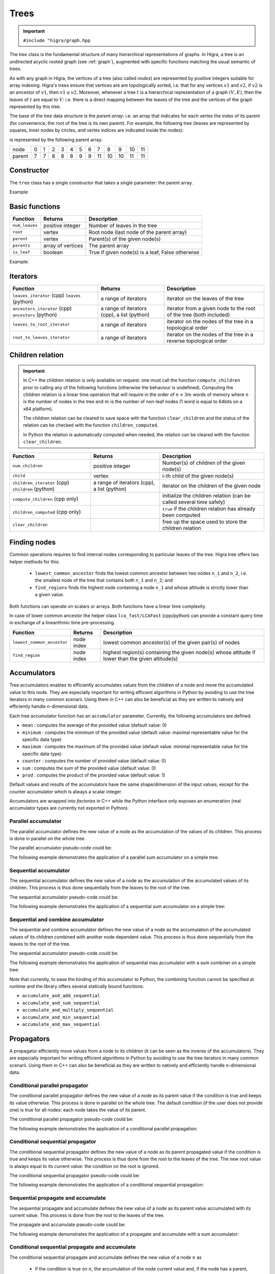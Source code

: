 .. _tree:

Trees
=====

.. important::

    ``#include "higra/graph.hpp``

The `tree` class is the fundamental structure of many hierarchical representations of graphs.
In Higra, a tree is an undirected acyclic rooted graph (see :ref:`graph`), augmented with specific functions
matching the usual semantic of trees.

As with any graph in Higra, the vertices of a tree (also called *nodes*) are represented by positive integers suitable
for array indexing.
Higra's trees ensure that vertices are are topologically sorted, i.e. that for any vertices :math:`v1` and :math:`v2`, if
:math:`v2` is an ancestor of :math:`v1`, then :math:`v1\le v2`. Moreover, whenever a tree :math:`t` is a hierarchical
representation of a graph :math:`(V, E)`, then the leaves of :math:`t` are equal to :math:`V`: i.e. there is a direct
mapping between the leaves of the tree and the vertices of the graph represented by this tree.

The base of the `tree` data structure is the `parent array`: i.e. an array that indicates for each vertex the index of
its parent (for convenience, the root of the tree is its own parent).
For example, the following tree (leaves are represented by squares, inner nodes by circles, and vertex indices are
indicated inside the nodes):

.. image:: fig/tree.svg
    :align: center

is represented by the following parent array:

.. csv-table::

       node , 0 , 1 , 2 , 3 , 4 , 5 , 6 , 7 , 8 , 9 , 10 , 11
       parent , 7 , 7 , 8 , 8 , 8 , 9 , 9 , 11 , 10 , 10 , 11 , 11

Constructor
-----------

The ``tree`` class has a single constructor that takes a single parameter: the parent array.

Example:

.. tabs::

    .. tab:: python

        .. code-block:: python
            :linenos:

            import higra as hg

            # creates the tree shown in the figure above
            g = hg.Tree((7, 7, 8, 8, 8, 9, 9, 11, 10, 10, 11, 11))

    .. tab:: c++

        .. code-block:: cpp
            :linenos:

            #include "higra/graph.hpp"
            using namespace hg;

            // creates the tree shown in the figure above
            tree t({7, 7, 8, 8, 8, 9, 9, 11, 10, 10, 11, 11});

Basic functions
---------------

.. list-table::
    :header-rows: 1

    *   - Function
        - Returns
        - Description
    *   - ``num_leaves``
        - positive integer
        - Number of leaves in the tree
    *   - ``root``
        - vertex
        - Root node (last node of the parent array)
    *   - ``parent``
        - vertex
        - Parent(s) of the given node(s)
    *   - ``parents``
        - array of vertices
        - The parent array
    *   - ``is_leaf``
        - boolean
        - True if given node(s) is a leaf, False otherwise



Example:

.. tabs::

    .. tab:: python

        .. code-block:: python
            :linenos:

            # creates the tree shown in the figure above
            t = hg.Tree((7, 7, 8, 8, 8, 9, 9, 11, 10, 10, 11, 11))

            t.num_leaves()              # 7
            t.root()                    # 11

            t.parent(2)                 # 8
            t.parent((0, 11, 8))       # array {7, 11, 10}
            t.parents()                 # array {7, 7, 8, 8, 8, 9, 9, 11, 10, 10, 11, 11}

            t.is_leaf(4)                # True
            t.is_leaf(5)                # False
            t.is_leaf((0, 11, 8))       # array {True, False, False}

    .. tab:: c++

        .. code-block:: cpp
            :linenos:

            // creates the tree shown in the figure above
            tree t({7, 7, 8, 8, 8, 9, 9, 11, 10, 10, 11, 11});

            // two set of vertices
            array_1d<index_t> vertices{0, 11, 8};
            array_1d<index_t> vertices2{8, 11, 7};

            num_leaves(t);              // 7
            root(t);                    // 11

            parent(2, t);               // 8
            parent(vertices, t);        // array {7, 11, 10}
            parents(t);                 // array {7, 7, 8, 8, 8, 9, 9, 11, 10, 10, 11, 11}

            is_leaf(4, t);              // true
            is_leaf(5, t);              // false
            is_leaf(vertices, t);       // array {true, false, false}


Iterators
---------

.. list-table::
    :header-rows: 1

    *   - Function
        - Returns
        - Description
    *   - ``leaves_iterator`` (cpp) ``leaves`` (python)
        - a range of iterators
        - iterator on the leaves of the tree
    *   - ``ancestors_iterator`` (cpp) ``ancestors`` (python)
        - a range of iterators (cpp), a list (python)
        - iterator from a given node to the root of the tree (both included)
    *   - ``leaves_to_root_iterator``
        - a range of iterators
        - iterator on the nodes of the tree in a topological order
    *   - ``root_to_leaves_iterator``
        - a range of iterators
        - iterator on the nodes of the tree in a reverse topological order



.. tabs::

    .. tab:: python

        .. code-block:: python
            :linenos:

            # creates the tree shown in the figure above
            t = hg.Tree((7, 7, 8, 8, 8, 9, 9, 11, 10, 10, 11, 11))

            for n in t.leaves():
                ... # 0, 1, 2, ..., 6

            for n in t.ancestors(8):
                ... # 8, 10, 11

            for n in t.leaves_to_root_iterator(
                    include_leaves = True, # optional: include (default) or exclude leaves from the iterator
                    include_root = True): # optional: include (default) or exclude root from the iterator
                ... // 0, 1, 2, ..., 11

            for n in t.leaves_to_root_iterator(
                    include_leaves = False,
                    include_root = False):
                ... // 7, 8, 9, 10

            for n in t.root_to_leaves_iterator(
                    include_leaves = True, # optional: include (default) or exclude leaves from the iterator
                    include_root = True): # optional: include (default) or exclude root from the iterator
                ... // 11, 10, 9, ..., 0

            for n in t.root_to_leaves_iterator(
                    include_leaves = False,
                    include_root = False):
                ... // 10, 9, 8, 7

    .. tab:: c++

        .. code-block:: cpp
            :linenos:

            // creates the tree shown in the figure above
            tree t({7, 7, 8, 8, 8, 9, 9, 11, 10, 10, 11, 11});

            for(auto n: leaves_iterator(t)){
                ... // 0, 1, 2, ..., 6
            }

            for(auto n: ancestors_iterator(8, t)){
                ... // 8, 10, 11
            }

            for(auto n: leaves_to_root_iterator(t,
                    leaves_it::include /* optional: include (default) or exclude leaves from the iterator*/,
                    root_it::include /* optional: include (default) or exclude root from the iterator*/)){
                ... // 0, 1, 2, ..., 11
            }

            for(auto n: leaves_to_root_iterator(t,
                    leaves_it::exclude,
                    root_it::exclude)){
                    ... // 7, 8, 9, 10
            }

            for(auto n: root_to_leaves_iterator(t,
                    leaves_it::include /* optional: include (default) or exclude leaves from the iterator*/,
                    root_it::include /* optional: include (default) or exclude root from the iterator*/)){
                ... // 11, 10, 9, ..., 0
            }

            for(auto n: root_to_leaves_iterator(t,
                    leaves_it::exclude,
                    root_it::exclude)){
                    ... // 10, 9, 8, 7
            }


.. _tree children:

Children relation
-----------------


.. important::

    In C++ the children relation is only available on request: one must call the function ``compute_children`` prior
    to calling any of the following functions (otherwise the behaviour is undefined). Computing the children relation
    is a linear time operation that will require in the order of :math:`n + 3m` words of memory where :math:`n` is the number
    of nodes in the tree and :math:`m` is the number of non-leaf nodes (1 word is equal to 64bits on a x64 platform).

    The children relation can be cleared to save space with the function ``clear_children`` and the status of the relation
    can be checked with the function ``children_computed``.

    In Python the relation is automatically computed when needed, the relation can be cleared with the function ``clear_children``.

.. list-table::
    :header-rows: 1

    *   - Function
        - Returns
        - Description
    *   - ``num_children``
        - positive integer
        - Number(s) of children of the given node(s)
    *   - ``child``
        - vertex
        - i-th child of the given node(s)
    *   - ``children_iterator`` (cpp) ``children`` (python)
        - a range of iterators (cpp), a list (python)
        - iterator on the children of the given node
    *   - ``compute_children`` (cpp only)
        -
        - initialize the children relation (can be called several time safely)
    *   - ``children_computed`` (cpp only)
        -
        - ``true`` if the children relation has already been computed
    *   - ``clear_children``
        -
        - free up the space used to store the children relation


.. tabs::

    .. tab:: python

        .. code-block:: python
            :linenos:

            # creates the tree shown in the figure above
            t = hg.Tree((7, 7, 8, 8, 8, 9, 9, 11, 10, 10, 11, 11))

            t.num_children(8)           # 3
            t.num_children((0, 11, 8))  # array {0, 2, 3}

            t.child(1, 11)              # 10
            t.child(0, (8, 11, 7))      # array {2, 7, 0}

            for n in t.children(8):
                ... # 2, 3, 4


    .. tab:: c++

        .. code-block:: cpp
            :linenos:

            // creates the tree shown in the figure above
            tree t({7, 7, 8, 8, 8, 9, 9, 11, 10, 10, 11, 11});

            // IMPORTANT: compute the children relation first
            t.compute_children();

            t.children_computed();      // true

            // two set of vertices
            array_1d<index_t> vertices{0, 11, 8};
            array_1d<index_t> vertices2{8, 11, 7};

            num_children(8, t);         // 3
            num_children(vertices, t);  // array {0, 2, 3}

            child(1, 11, t);            // 10
            child(0, vertices2, t);     // array {2, 7, 0}

            for(auto n: children_iterator(t, 8)){
                ... // 2, 3, 4
            }

            // only if you lack memory and if you are sure that the children relation is not needed anymore
            t.clear_children();


Finding nodes
-------------

Common operations requires to find internal nodes corresponding to particular leaves of the tree.
Higra tree offers two helper methods for this:

  - ``lowest_common_ancestor`` finds the lowest common ancestor between two nodes ``n_1`` and ``n_2``, i.e.
    the smallest node of the tree that contains both ``n_1`` and ``n_2``; and
  - ``find_regions`` finds the highest node containing a node ``n_1`` and whose altitude is strictly lower than a given value.


Both functions can operate on scalars or arrays.
Both functions have a linear time complexity.

In case of lower common ancestor the helper class ``lca_fast/LCAFast`` (cpp/python) can provide a constant query time in exchange of a
linearithmic time pre-processing.

.. list-table::
    :header-rows: 1

    *   - Function
        - Returns
        - Description
    *   - ``lowest_common_ancestor``
        - node index
        - lowest common ancestor(s) of the given pair(s) of nodes
    *   - ``find_region``
        - node index
        - highest region(s) containing the given node(s) whose altitude if lower than the given altitude(s)


.. tabs::

    .. tab:: python

        .. code-block:: python
            :linenos:

                # tree node altitudes
                altitudes = numpy.asarray((0, 0, 0, 0, 0, 0, 0, 1, 1, 2, 4, 5))

                lca = t.lowest_common_ancestor(2, 5)                    # 10
                lcas = t.lowest_common_ancestor((2, 8, 0), (5, 6, 11))  # (10, 10, 11)

                // vertices and altitudes
                auto r = t.find_region((2, 8, 0), (1, 6, 2), altitudes) # (2, 11, 7)

    .. tab:: c++

        .. code-block:: cpp
            :linenos:

                // tree node altitudes
                array_1d<double> altitudes{0, 0, 0, 0, 0, 0, 0, 1, 1, 2, 4, 5};

                // two set of vertices
                array_1d<index_t> vertices1{2, 8, 0};
                array_1d<index_t> vertices2{5, 6, 11};

                auto lca = lowest_common_ancestor(2, 5, t);                    // 10
                auto lcas = lowest_common_ancestor(vertices1, vertices2, t);   // {10, 10, 11}

                // vertices and altitudes
                array_1d<index_t> vertices3{2, 8, 0};
                array_1d<double> alts{1, 6, 2};
                auto r = find_region(vertices, alts, altitudes, t);             // {2, 11, 7}




Accumulators
------------

Tree accumulators enables to efficiently accumulates values from the children of a node and move the accumulated value to this node.
They are especially important for writing efficient algorithms in Python by avoiding to use the tree iterators in many common scenarii.
Using them in C++ can also be beneficial as they are written to natively and efficiently handle n-dimensional data.

Each tree accumulator function has an ``accumulator`` parameter.
Currently, the following accumulators are defined:

- ``mean`` : computes the average of the provided value (default value: 0)
- ``minimum`` : computes the minimum of the provided value (default value: maximal representable value for the specific data type)
- ``maximum`` : computes the maximum of the provided value (default value: minimal representable value for the specific data type)
- ``counter`` : computes the number of provided value (default value: 0)
- ``sum`` : computes the sum of the provided value (default value: 0)
- ``prod`` : computes the product of the provided value (default value: 1)

Default values and results of the accumulators have the same shape/dimension of the input values, except for the counter accumulator which is always a scalar integer.

Accumulators are wrapped into *factories* in C++ while the Python interface only exposes an enumeration (real accumulator types are currently not exported in Python).

.. tabs::

    .. tab:: python

        .. code-block:: python
            :linenos:

            acc = hg.Accumulators.sum

    .. tab:: c++

        .. code-block:: cpp
            :linenos:

            auto acc = accumulator_sum();


Parallel accumulator
~~~~~~~~~~~~~~~~~~~~

The parallel accumulator defines the new value of a node as the accumulation of the values of its children.
This process is done in parallel on the whole tree.

The parallel accumulator pseudo-code could be:

.. code-block:: python
    :linenos:

    # input: a tree t
    # input: an attribute att on the nodes of t
    # input: an accumulator acc

    output = empty_like(input)

    for each node n of t:
        output[n] = acc(input[t.children(n)])

    return output

The following example demonstrates the application of a parallel sum accumulator on a simple tree:

.. image:: fig/tree_demo_accumulate_parallel.svg
    :align: center


.. tabs::

    .. tab:: python

        .. code-block:: python
            :linenos:

            # tree in the above example
            t = hg.Tree((5, 5, 6, 6, 6, 7, 7, 7))
            input = numpy.ones((t.num_vertices(),))

            result = hg.accumulate_parallel(t, input, hg.Accumulators.sum)

            # result = (0, 0, 0, 0, 0, 2, 3, 2)

    .. tab:: c++

        .. code-block:: cpp
            :linenos:

            // tree in the above example
            tree t({5, 5, 6, 6, 6, 7, 7, 7});
            array_1d<index_t> input = xt::ones({num_vertices(t)});

            auto result = accumulate_parallel(t, input, hg::accumulator_sum());

            // result = {0, 0, 0, 0, 0, 2, 3, 2};


Sequential accumulator
~~~~~~~~~~~~~~~~~~~~~~

The sequential accumulator defines the new value of a node as the accumulation of the accumulated values of its children.
This process is thus done sequentially from the leaves to the root of the tree.

The sequential accumulator pseudo-code could be:

.. code-block:: python
    :linenos:

    # input: a tree t
    # input: an attribute att on the leaves of t
    # input: an accumulator acc

    output = empty(t.num_vertices())
    output[0:t.num_leaves()] = input

    for each non-leaf node n of t from the leaves to the root:
        output[n] = acc(output[t.children(n)])

    return output

The following example demonstrates the application of a sequential sum accumulator on a simple tree:

.. image:: fig/tree_demo_accumulate_sequential.svg
    :align: center


.. tabs::

    .. tab:: python

        .. code-block:: python
            :linenos:

            # tree in the above example
            t = hg.Tree((5, 5, 6, 6, 6, 7, 7, 7))
            input = numpy.ones((t.num_leaves(),))

            result = hg.accumulate_sequential(t, input, hg.Accumulators.sum)

            # result = (1, 1, 1, 1, 1, 2, 3, 5)

    .. tab:: c++

        .. code-block:: cpp
            :linenos:

            // tree in the above example
            tree t({5, 5, 6, 6, 6, 7, 7, 7});
            array_1d<index_t> input = xt::ones({num_leaves(t)});

            auto result = accumulate_sequential(t, input, hg::accumulator_sum());

            // result = {1, 1, 1, 1, 1, 2, 3, 5};


Sequential and combine accumulator
~~~~~~~~~~~~~~~~~~~~~~~~~~~~~~~~~~

The sequential and combine accumulator defines the new value of a node as the accumulation of the accumulated values of its children combined with another node dependent value.
This process is thus done sequentially from the leaves to the root of the tree.

The sequential accumulator pseudo-code could be:

.. code-block:: python
    :linenos:

    # input: a tree t
    # input: an attribute att1 on the leaves of t
    # input: an attribute att2 on the nodes of t
    # input: an accumulator acc
    # input: a function combine

    output = empty(t.num_vertices())
    output[0:t.num_leaves()] = att1

    for each non-leaf node n of t from the leaves to the root:
        output[n] = combine(acc(output[t.children(n)]), att2[n])

    return output

The following example demonstrates the application of sequential max accumulator with a sum combiner on a simple tree:

.. image:: fig/tree_demo_accumulate_and_combine_sequential.svg
    :align: center


.. tabs::

    .. tab:: python

        .. code-block:: python
            :linenos:

            # tree in the above example
            t = hg.Tree((5, 5, 6, 6, 6, 7, 7, 7))
            leaf_attribute = numpy.ones((t.num_leaves(),))
            tree_attribute = numpy.ones((t.num_vertices(),))

            result = hg.accumulate_and_add_sequential(t, tree_attribute, leaf_attribute, hg.Accumulators.max)

            # result = (1, 1, 1, 1, 1, 2, 2, 3)

    .. tab:: c++

        .. code-block:: cpp
            :linenos:

            // tree in the above example
            tree t({5, 5, 6, 6, 6, 7, 7, 7});
            array_1d<index_t> leaf_attribute = xt::ones({num_leaves(t)});
            array_1d<index_t> tree_attribute = xt::ones({num_vertices(t)});

            auto result = accumulate_and_combine_sequential(t,
                                                            tree_attribute,
                                                            leaf_attribute,
                                                            hg::accumulator_max(),
                                                            std::plus<index_t>());

            // result = {1, 1, 1, 1, 1, 2, 2, 3};


Note that currently, to ease the binding of this accumulator to Python, the combining function cannot be specified at runtime
and the library offers several statically bound functions:

- ``accumulate_and_add_sequential``
- ``accumulate_and_sum_sequential``
- ``accumulate_and_multiply_sequential``
- ``accumulate_and_min_sequential``
- ``accumulate_and_max_sequential``

Propagators
-----------

A propagator efficiently move values from a node to its children (it can be seen as the inverse of the accumulators).
They are especially important for writing efficient algorithms in Python by avoiding to use the tree iterators in many common scenarii.
Using them in C++ can also be beneficial as they are written to natively and efficiently handle n-dimensional data.

Conditional parallel propagator
~~~~~~~~~~~~~~~~~~~~~~~~~~~~~~~

The conditional parallel propagator defines the new value of a node as its parent value if the condition is true and keeps its value otherwise.
This process is done in parallel on the whole tree. The default condition (if the user does not provide one) is true for all nodes: each node takes
the value of its parent.

The conditional parallel propagator pseudo-code could be:

.. code-block:: python
    :linenos:

    # input: a tree t
    # input: an attribute att on the nodes of t
    # input: a condition cond on the nodes of t

    output = copy(input)

    for each node n of t:
        if(cond(n)):
            output[n] = input[t.parent(n)]

    return output

The following example demonstrates the application of a conditional parallel propagation:

.. image:: fig/tree_demo_propagate_parallel.svg
    :align: center


.. tabs::

    .. tab:: python

        .. code-block:: python
            :linenos:

            # tree in the above example
            t = hg.Tree((5, 5, 6, 6, 6, 7, 7, 7))
            input = numpy.asarray((1, 2, 3, 4, 5, 6, 7, 8))
            condition = numpy.asarray((True, False, True, False, True, True, False, False))

            result = hg.propagate_parallel(t, input, condition)

            # result = (6, 2, 7, 4, 7, 8, 7, 8)

    .. tab:: c++

        .. code-block:: cpp
            :linenos:

            // tree in the above example
            tree t({5, 5, 6, 6, 6, 7, 7, 7});
            array_1d<index_t> input{1, 2, 3, 4, 5, 6, 7, 8};
            array_1d<bool> condition{true, false, true, false, true, true, false, false};

            auto result = propagate_parallel(t, input, condition);

            // result = {6, 2, 7, 4, 7, 8, 7, 8};


Conditional sequential propagator
~~~~~~~~~~~~~~~~~~~~~~~~~~~~~~~~~

The conditional sequential propagator defines the new value of a node as its parent propagated value if the condition is true and keeps its value otherwise.
This process is thus done from the root to the leaves of the tree.
The new root value is always equal to its current value: the condition on the root is ignored.

The conditional sequential propagator pseudo-code could be:

.. code-block:: python
    :linenos:

    # input: a tree t
    # input: an attribute att on the nodes of t
    # input: a condition cond on the nodes of t

    output = copy(input)

    for each node n of t from the root (excluded) to the leaves:
        if(cond[n]):
            output[n] = output[t.parent(n)]

    return output

The following example demonstrates the application of a conditional sequential propagation:

.. image:: fig/tree_demo_propagate_sequential.svg
    :align: center


.. tabs::

    .. tab:: python

        .. code-block:: python
            :linenos:

            # tree in the above example
            t = hg.Tree((5, 5, 6, 6, 6, 7, 7, 7))
            input = numpy.asarray((1, 2, 3, 4, 5, 6, 7, 8))
            condition = numpy.asarray((True, False, True, False, True, True, False, False))

            result = hg.propagate_sequential(t, input, condition)

            # result = (8, 2, 7, 4, 7, 8, 7, 8)

    .. tab:: c++

        .. code-block:: cpp
            :linenos:

            // tree in the above example
            tree t({5, 5, 6, 6, 6, 7, 7, 7});
            array_1d<index_t> input{1, 2, 3, 4, 5, 6, 7, 8};
            array_1d<bool> condition{true, false, true, false, true, true, false, false};

            auto result = propagate_sequential(t, input, condition);

            // result = {8, 2, 7, 4, 7, 8, 7, 8};


Sequential propagate and accumulate
~~~~~~~~~~~~~~~~~~~~~~~~~~~~~~~~~~~

The sequential propagate and accumulate defines the new value of a node as its parent value accumulated with its current value.
This process is done from the root to the leaves of the tree.

The propagate and accumulate pseudo-code could be:

.. code-block:: python
    :linenos:

    # input: a tree t
    # input: an attribute att on the nodes of t
    # input: an accumulator acc

    output[t.root] = acc(input[t.root])

    for each node n of t from the root (excluded) to the leaves:
        output[n] = acc(output[t.parent(n)], input[n])

    return output

The following example demonstrates the application of a propagate and accumulate with a sum accumulator:

.. image:: fig/tree_demo_propagate_sequential_and_accumulate.svg
    :align: center


.. tabs::

    .. tab:: python

        .. code-block:: python
            :linenos:

            # tree in the above example
            t = hg.Tree((5, 5, 6, 6, 6, 7, 7, 7))
            input = numpy.asarray((1, 2, 3, 4, 5, 6, 7, 8))

            result = hg.propagate_sequential_and_accumulate(t, input, hg.Accumulators.sum)

            # result = (15, 16, 18, 19, 20, 14, 15, 8)

    .. tab:: c++

        .. code-block:: cpp
            :linenos:

            // tree in the above example
            tree t({5, 5, 6, 6, 6, 7, 7, 7});
            array_1d<index_t> input{1, 2, 3, 4, 5, 6, 7, 8};

            auto result = propagate_sequential_and_accumulate(t, input, hg::accumulator_sum());

            // result = {15, 16, 18, 19, 20, 14, 15, 8};


.. _tree conditional propagate and accumulate:

Conditional sequential propagate and accumulate
~~~~~~~~~~~~~~~~~~~~~~~~~~~~~~~~~~~~~~~~~~~~~~~

The conditional sequential propagate and accumulate defines the new value of a node :math:`n` as

 - if the condition is true on :math:`n`, the accumulation of the node current value and, if the node has a parent, of
   its parent value; and
 - its current value otherwise

This process is done from the root to the leaves of the tree.


The conditional propagate and accumulate pseudo-code could be:

.. code-block:: python
    :linenos:

    # input: a tree t
    # input: an attribute att on the nodes of t
    # input: a condition cond on the nodes of t
    # input: an accumulator acc

    output[t.root] = acc(input[t.root]) if cond[t.root()] else input[t.root]

    for each node n of t from the root (excluded) to the leaves:
        if(cond[n]):
            output[n] = acc(output[t.parent(n)], input[n])
        else:
            output[n] = input[n]

    return output

The following example demonstrates the application of a conditional propagate and accumulate with a sum accumulator:

.. image:: fig/tree_demo_conditional_propagate_sequential_and_accumulate.svg
    :align: center


.. tabs::

    .. tab:: python

        .. code-block:: python
            :linenos:

            # tree in the above example
            t = hg.Tree((5, 5, 6, 6, 6, 7, 7, 7))
            input = numpy.asarray((1, 2, 3, 4, 5, 6, 7, 8))
            condition = numpy.asarray((True, False, True, False, True, True, False, False))

            result = hg.propagate_sequential_and_accumulate(t, input, hg.Accumulators.sum, condition)

            # result = (15, 2, 10, 4, 12, 14, 7, 8)

    .. tab:: c++

        .. code-block:: cpp
            :linenos:

            // tree in the above example
            tree t({5, 5, 6, 6, 6, 7, 7, 7});
            array_1d<index_t> input{1, 2, 3, 4, 5, 6, 7, 8};
            array_1d<bool> condition{true, false, true, false, true, true, false, false};

            auto result = propagate_sequential_and_accumulate(t, input, hg::accumulator_sum(), condition);

            // result = {15, 2, 10, 4, 12, 14, 7, 8};
